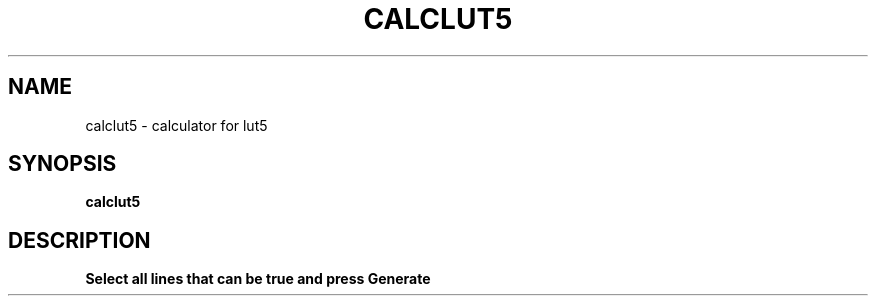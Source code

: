 .TH CALCLUT5 1 "DECEMBER 2021" Linux "LinuxCNC lut5 Calculator"
.SH NAME
calclut5 \- calculator for lut5
.SH SYNOPSIS
.B calclut5
.SH DESCRIPTION
.B Select all lines that can be true and press Generate
